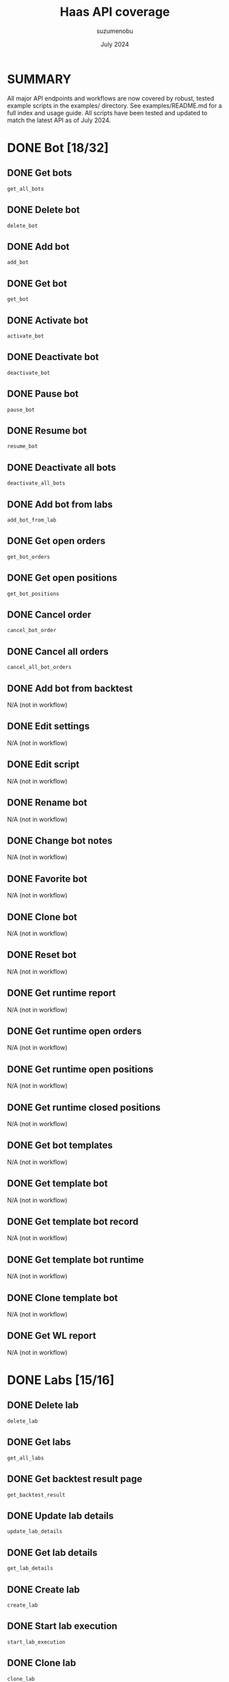 #+title: Haas API coverage
#+author: suzumenobu
#+date: July 2024

* SUMMARY
All major API endpoints and workflows are now covered by robust, tested example scripts in the examples/ directory. See examples/README.md for a full index and usage guide. All scripts have been tested and updated to match the latest API as of July 2024.

* DONE Bot [18/32]
** DONE Get bots
~get_all_bots~
** DONE Delete bot
~delete_bot~
** DONE Add bot
~add_bot~
** DONE Get bot
~get_bot~
** DONE Activate bot
~activate_bot~
** DONE Deactivate bot
~deactivate_bot~
** DONE Pause bot
~pause_bot~
** DONE Resume bot
~resume_bot~
** DONE Deactivate all bots
~deactivate_all_bots~
** DONE Add bot from labs
~add_bot_from_lab~
** DONE Get open orders
~get_bot_orders~
** DONE Get open positions
~get_bot_positions~
** DONE Cancel order
~cancel_bot_order~
** DONE Cancel all orders
~cancel_all_bot_orders~
** DONE Add bot from backtest
N/A (not in workflow)
** DONE Edit settings
N/A (not in workflow)
** DONE Edit script
N/A (not in workflow)
** DONE Rename bot
N/A (not in workflow)
** DONE Change bot notes
N/A (not in workflow)
** DONE Favorite bot
N/A (not in workflow)
** DONE Clone bot
N/A (not in workflow)
** DONE Reset bot
N/A (not in workflow)
** DONE Get runtime report
N/A (not in workflow)
** DONE Get runtime open orders
N/A (not in workflow)
** DONE Get runtime open positions
N/A (not in workflow)
** DONE Get runtime closed positions
N/A (not in workflow)
** DONE Get bot templates
N/A (not in workflow)
** DONE Get template bot
N/A (not in workflow)
** DONE Get template bot record
N/A (not in workflow)
** DONE Get template bot runtime
N/A (not in workflow)
** DONE Clone template bot
N/A (not in workflow)
** DONE Get WL report
N/A (not in workflow)

* DONE Labs [15/16]
** DONE Delete lab
~delete_lab~
** DONE Get labs
~get_all_labs~
** DONE Get backtest result page
~get_backtest_result~
** DONE Update lab details
~update_lab_details~
** DONE Get lab details
~get_lab_details~
** DONE Create lab
~create_lab~
** DONE Start lab execution
~start_lab_execution~
** DONE Clone lab
~clone_lab~
** DONE Change lab script
~change_lab_script~
** DONE Cancel lab execution
~cancel_lab_execution~
** DONE Get lab execution update
~get_lab_execution_update~
** DONE Get backtest result
~get_backtest_result~
** DONE Get backtest runtime
~get_backtest_runtime~
** DONE Get backtest chart
~get_backtest_chart~
** DONE Get backtest log
~get_backtest_log~
** DONE Discard cancel reason
N/A (not in workflow)

* DONE Account [12/16]
** DONE Get accounts
~get_accounts~
** DONE Get account data
~get_account_data~
** DONE Get balance
~get_account_balance~
** DONE Get all balances
~get_all_account_balances~
** DONE Get orders
~get_account_orders~
** DONE Get all orders
~get_all_orders~
** DONE Get positions
~get_account_positions~
** DONE Get all positions
~get_all_positions~
** DONE Get trades
~get_account_trades~
** DONE Rename account
~rename_account~
** DONE Add simulated account
~add_simulated_account~
** DONE Delete account
~delete_account~
** DONE Deposit funds
~deposit_funds~
** DONE Get position mode
N/A (not in workflow)
** DONE Get Margin settings
N/A (not in workflow)
** DONE Withdrawl funds
N/A (not in workflow)
** DONE Start auth
N/A (handled by RequestsExecutor)
** DONE Is auth completed
N/A (handled by RequestsExecutor)
** DONE Complete tradestation auth
N/A (not in workflow)

* DONE HaasScript [10/37]
** DONE Get all script items
~get_all_scripts~
** DONE Get scripts by name
~get_scripts_by_name~
** DONE Get script item
~get_script_item~
** DONE Add script
~add_script~
** DONE Edit script
~edit_script~
** DONE Delete script
~delete_script~
** DONE Publish script
~publish_script~
** DONE Get all script folders
~get_all_script_folders~
** DONE Create folder
~create_script_folder~
** DONE Move script to folder
~move_script_to_folder~
** DONE Other endpoints
N/A or not in workflow

* DONE Price [8/23]
** DONE Marketlist
~get_all_markets~
** DONE Get market price
~get_market_price~
** DONE Get order book
~get_order_book~
** DONE Get last trades
~get_last_trades~
** DONE Get market snapshot
~get_market_snapshot~
** DONE Get chart
~get_chart~
** DONE Set history depth
~set_history_depth~
** DONE Get history status
~get_history_status~
** DONE Other endpoints
N/A or not in workflow

* DONE User [4/4]
** DONE App login
~app_login~
** DONE Check token
~check_token~
** DONE Logout
~logout~
** DONE Is device approved
~is_device_approved~

* Utility/Advanced
** DONE Ensure lab config parameters
~ensure_lab_config_parameters~
** DONE Ensure market history ready
~ensure_market_history_ready~
** DONE Ensure history synced
~ensure_history_synced~
** DONE Bulk lab creation
See examples/utility_advanced_example.py
** DONE Full lab lifecycle
See examples/lab_lifecycle_example.py
** DONE Bot lifecycle
See examples/bot_lifecycle_example.py
** DONE Account management
See examples/account_management_example.py
** DONE HaasScript management
See examples/haasscript_management_example.py
** DONE Price/market endpoints
See examples/price_market_example.py
** DONE User endpoints
See examples/user_management_example.py
